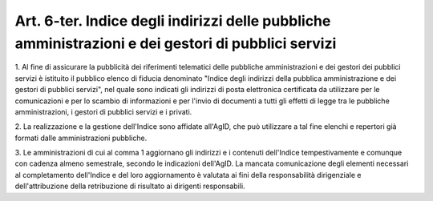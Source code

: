 .. _art6-ter:

Art. 6-ter. Indice degli indirizzi delle pubbliche amministrazioni e dei gestori di pubblici servizi
^^^^^^^^^^^^^^^^^^^^^^^^^^^^^^^^^^^^^^^^^^^^^^^^^^^^^^^^^^^^^^^^^^^^^^^^^^^^^^^^^^^^^^^^^^^^^^^^^^^^



1\. Al fine di assicurare la pubblicità dei riferimenti telematici delle pubbliche amministrazioni e dei gestori dei pubblici servizi è istituito il pubblico elenco di fiducia denominato "Indice degli indirizzi della pubblica amministrazione e dei gestori di pubblici servizi", nel quale sono indicati gli indirizzi di posta elettronica certificata da utilizzare per le comunicazioni e per lo scambio di informazioni e per l'invio di documenti a tutti gli effetti di legge tra le pubbliche amministrazioni, i gestori di pubblici servizi e i privati.

2\. La realizzazione e la gestione dell'Indice sono affidate all'AgID, che può utilizzare a tal fine elenchi e repertori già formati dalle amministrazioni pubbliche.

3\. Le amministrazioni di cui al comma 1 aggiornano gli indirizzi e i contenuti dell'Indice tempestivamente e comunque con cadenza almeno semestrale, secondo le indicazioni dell'AgID. La mancata comunicazione degli elementi necessari al completamento dell'Indice e del loro aggiornamento è valutata ai fini della responsabilità dirigenziale e dell'attribuzione della retribuzione di risultato ai dirigenti responsabili.
